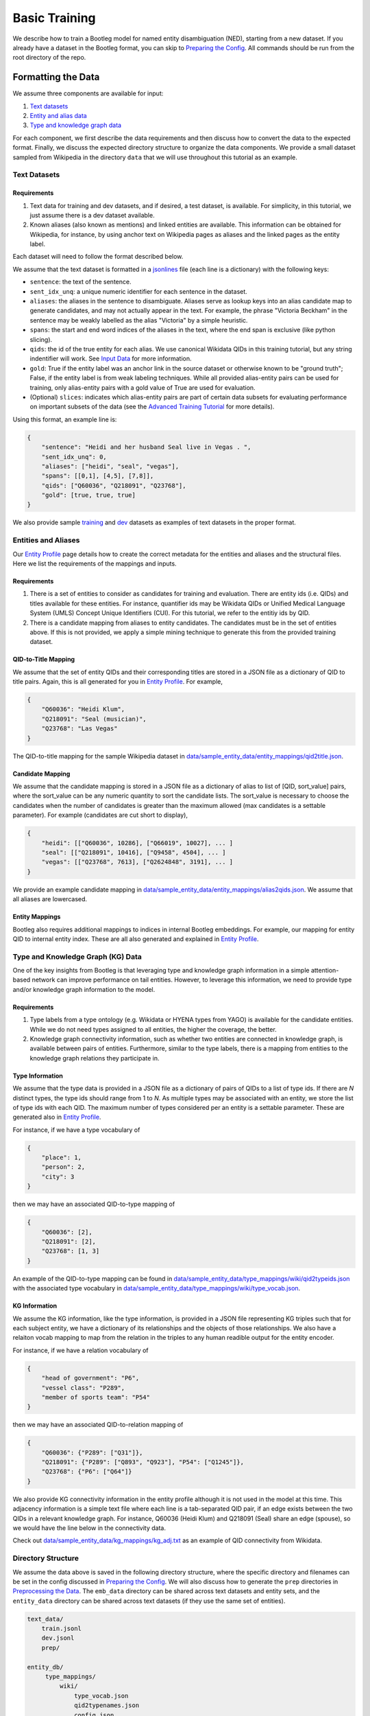 Basic Training
==============

We describe how to train a Bootleg model for named entity disambiguation (NED), starting from a new dataset. If you already have a dataset in the Bootleg format, you can skip to `Preparing the Config <#2-preparing-the-config>`_. All commands should be run from the root directory of the repo.

Formatting the Data
----------------------

We assume three components are available for input:

#. `Text datasets <#text-datasets>`_
#. `Entity and alias data <#entities-and-aliases>`_
#. `Type and knowledge graph data <#type-and-knowledge-graph-kg-data>`_

For each component, we first describe the data requirements and then discuss how to convert the data to the expected format. Finally, we discuss the expected directory structure to organize the data components. We provide a small dataset sampled from Wikipedia in the directory ``data`` that we will use throughout this tutorial as an example.

Text Datasets
^^^^^^^^^^^^^

Requirements
~~~~~~~~~~~~


#. Text data for training and dev datasets, and if desired, a test dataset, is available. For simplicity, in this tutorial, we just assume there is a dev dataset available.
#. Known aliases (also known as mentions) and linked entities are available. This information can be obtained for Wikipedia, for instance, by using anchor text on Wikipedia pages as aliases and the linked pages as the entity label.

Each dataset will need to follow the format described below.

We assume that the text dataset is formatted in a `jsonlines <https://jsonlines.org>`_ file (each line is a dictionary) with the following keys:


* ``sentence``: the text of the sentence.
* ``sent_idx_unq``: a unique numeric identifier for each sentence in the dataset.
* ``aliases``: the aliases in the sentence to disambiguate. Aliases serve as lookup keys into an alias candidate map to generate candidates, and may not actually appear in the text. For example, the phrase "Victoria Beckham" in the sentence may be weakly labelled as the alias "Victoria" by a simple heuristic.
* ``spans``: the start and end word indices of the aliases in the text, where the end span is exclusive (like python slicing).
* ``qids``: the id of the true entity for each alias. We use canonical Wikidata QIDs in this training tutorial, but any string indentifier will work. See `Input Data`_ for more information.
* ``gold``: True if the entity label was an anchor link in the source dataset or otherwise known to be "ground truth"; False, if the entity label is from weak labeling techniques. While all provided alias-entity pairs can be used for training, only alias-entity pairs with a gold value of True are used for evaluation.
* (Optional) ``slices``: indicates which alias-entity pairs are part of certain data subsets for evaluating performance on important subsets of the data (see the `Advanced Training Tutorial <../advanced/distributed_training.html>`_ for more details).

Using this format, an example line is:

.. code-block:: JSON

   {
       "sentence": "Heidi and her husband Seal live in Vegas . ",
       "sent_idx_unq": 0,
       "aliases": ["heidi", "seal", "vegas"],
       "spans": [[0,1], [4,5], [7,8]],
       "qids": ["Q60036", "Q218091", "Q23768"],
       "gold": [true, true, true]
   }


We also provide sample `training <https://github.com/HazyResearch/bootleg/tree/master/data/sample_text_data/train.jsonl>`_ and `dev <https://github.com/HazyResearch/bootleg/tree/master/data/sample_text_data/dev.jsonl>`_ datasets as examples of text datasets in the proper format.

Entities and Aliases
^^^^^^^^^^^^^^^^^^^^

Our `Entity Profile`_ page details how to create the correct metadata for the entities and aliases and the structural files. Here we list the requirements of the mappings and inputs.

Requirements
~~~~~~~~~~~~

#. There is a set of entities to consider as candidates for training and evaluation. There are entity ids (i.e. QIDs) and titles available for these entities. For instance, quantifier ids may be Wikidata QIDs or Unified Medical Language System (UMLS) Concept Unique Identifiers (CUI). For this tutorial, we refer to the entitiy ids by QID.
#. There is a candidate mapping from aliases to entity candidates. The candidates must be in the set of entities above. If this is not provided, we apply a simple mining technique to generate this from the provided training dataset.

QID-to-Title Mapping
~~~~~~~~~~~~~~~~~~~~

We assume that the set of entity QIDs and their corresponding titles are stored in a JSON file as a dictionary of QID to title pairs. Again, this is all generated for you in `Entity Profile`_. For example,

.. code-block:: JSON

   {
       "Q60036": "Heidi Klum",
       "Q218091": "Seal (musician)",
       "Q23768": "Las Vegas"
   }


The QID-to-title mapping for the sample Wikipedia dataset in `data/sample_entity_data/entity_mappings/qid2title.json <https://github.com/HazyResearch/bootleg/tree/master/data/sample_entity_data/entity_mappings/qid2title.json>`_.

Candidate Mapping
~~~~~~~~~~~~~~~~~

We assume that the candidate mapping is stored in a JSON file as a dictionary of alias to list of [QID, sort_value] pairs, where the sort_value can be any numeric quantity to sort the candidate lists. The sort_value is necessary to choose the candidates when the number of candidates is greater than the maximum allowed (max candidates is a settable parameter). For example (candidates are cut short to display),

.. code-block:: JSON

   {
       "heidi": [["Q60036", 10286], ["Q66019", 10027], ... ]
       "seal": [["Q218091", 10416], ["Q9458", 4504], ... ]
       "vegas": [["Q23768", 7613], ["Q2624848", 3191], ... ]
   }


We provide an example candidate mapping in `data/sample_entity_data/entity_mappings/alias2qids.json <https://github.com/HazyResearch/bootleg/tree/master/data/sample_entity_data/entity_mappings/alias2qids.json>`_. We assume that all aliases are lowercased.

Entity Mappings
~~~~~~~~~~~~~~~

Bootleg also requires additional mappings to indices in internal Bootleg embeddings. For example, our mapping for entity QID to internal entity index. These are all also generated and explained in `Entity Profile`_.

Type and Knowledge Graph (KG) Data
^^^^^^^^^^^^^^^^^^^^^^^^^^^^^^^^^^

One of the key insights from Bootleg is that leveraging type and knowledge graph information in a simple attention-based network can improve performance on tail entities. However, to leverage this information, we need to provide type and/or knowledge graph information to the model.

Requirements
~~~~~~~~~~~~


#. Type labels from a type ontology (e.g. Wikidata or HYENA types from YAGO) is available for the candidate entities. While we do not need types assigned to all entities, the higher the coverage, the better.
#. Knowledge graph connectivity information, such as whether two entities are connected in knowledge graph, is available between pairs of entities. Furthermore, similar to the type labels, there is a mapping from entities to the knowledge graph relations they participate in.

Type Information
~~~~~~~~~~~~~~~~

We assume that the type data is provided in a JSON file as a dictionary of pairs of QIDs to a list of type ids. If there are *N* distinct types, the type ids should range from 1 to *N*. As multiple types may be associated with an entity, we store the list of type ids with each QID. The maximum number of types considered per an entity is a settable parameter. These are generated also in `Entity Profile`_.

For instance, if we have a type vocabulary of

.. code-block::

   {
       "place": 1,
       "person": 2,
       "city": 3
   }


then we may have an associated QID-to-type mapping of

.. code-block::

   {
       "Q60036": [2],
       "Q218091": [2],
       "Q23768": [1, 3]
   }


An example of the QID-to-type mapping can be found in `data/sample_entity_data/type_mappings/wiki/qid2typeids.json <https://github.com/HazyResearch/bootleg/tree/master/data/sample_entity_data/type_mappings/wiki/qid2typeids.json>`_ with the associated type vocabulary in `data/sample_entity_data/type_mappings/wiki/type_vocab.json <https://github.com/HazyResearch/bootleg/tree/master/data/sample_entity_data/type_mappings/wiki/type_vocab.json>`_.

KG Information
~~~~~~~~~~~~~~

We assume the KG information, like the type information, is provided in a JSON file representing KG triples such that for each subject entity, we have a dictionary of its relationships and the objects of those relationships. We also have a relaiton vocab mapping to map from the relation in the triples to any human readible output for the entity encoder.

For instance, if we have a relation vocabulary of

.. code-block::

   {
       "head of government": "P6",
       "vessel class": "P289",
       "member of sports team": "P54"
   }


then we may have an associated QID-to-relation mapping of

.. code-block::

   {
       "Q60036": {"P289": ["Q31"]},
       "Q218091": {"P289": ["Q893", "Q923"], "P54": ["Q1245"]},
       "Q23768": {"P6": ["Q64"]}
   }

We also provide KG connectivity information in the entity profile although it is not used in the model at this time. This adjacency information is a simple text file where each line is a tab-separated QID pair, if an edge exists between the two QIDs in a relevant knowledge graph. For instance, Q60036 (Heidi Klum) and Q218091 (Seal) share an edge (spouse), so we would have the line below in the connectivity data.

Check out `data/sample_entity_data/kg_mappings/kg_adj.txt <https://github.com/HazyResearch/bootleg/tree/master/data/sample_entity_data/kg_mappings/kg_adj.txt>`_ as an example of QID connectivity from Wikidata.


Directory Structure
^^^^^^^^^^^^^^^^^^^

We assume the data above is saved in the following directory structure, where the specific directory and filenames can be set in the config discussed in `Preparing the Config <#preparing-the-config>`_. We will also discuss how to generate the ``prep`` directories in `Preprocessing the Data <#preprocessing-the-data>`_. The ``emb_data`` directory can be shared across text datasets and entity sets, and the ``entity_data`` directory can be shared across text datasets (if they use the same set of entities).

.. code-block::

   text_data/
       train.jsonl
       dev.jsonl
       prep/

   entity_db/
        type_mappings/
            wiki/
                type_vocab.json
                qid2typenames.json
                config.json
                qid2typeids.json
            relations/
                qid2typeids.json
                config.json
                type_vocab.json
                qid2typenames.json
        kg_mappings/
            config.json
            qid2relations.json
            relation_vocab.json
            kg_adj.txt
        entity_mappings/
            alias2qids.json
            qid2eid.json
            qid2title.json
            qid2desc.json
            alias2id.json
            config.json

Preparing the Config
---------------------

Once the data has been converted to the correct format, we are ready to prepare the config. We provide a sample config in `configs/tutorial/sample_config.yaml <https://github.com/HazyResearch/bootleg/tree/master/configs/tutorial/sample_config.yaml>`_. The full parameter options and defaults for the config file are explain in `Configuring Bootleg <config.html>`_. If values are not provided in the YAML config, the default values are used. We provide a brief overview of the configuration settings here.

The config parameters are organized into five main groups:

* ``emmental``: Emmental parameters.
* ``run_config``: run time settings that aren't set in Emmental; e.g., eval batch size and number of dataloader threads.
* ``train_config``: training parameters of batch size.
* ``model_config``: model parameters of hidden dimension.
* ``data_config``: paths of text data, embedding data, and entity data to use for training and evaluation, as well as configuration details for the entity embeddings.

We highlight a few parameters in the ``emmental``.


* ``log_dir`` should be set to specify where log output and model checkpoints should be saved. When a new model is trained, Emmental automatically generates a timestamp and saves output to a folder with the timestamp inside the ``log_dir``.
* ``evaluation_freq`` indicates how frequently the evaluation on the dev set should be run. Steps corresponds to epochs by default (but can be configured to batches), such that 0.2 means 0.2 of an epoch has been processed.
* ``checkpoint_freq`` indicates when to save a model checkpoint after performing evaluation. If set to 1, then a model checkpoint will be saved every time dev evaluation is run.

See `Emmental Config <https://emmental.readthedocs.io/en/latest/user/config.html>`_ for more information.

We now focus on the ``data_config`` parameters as these are the most unique to Bootleg. We walk through the key parameters in the ``data_config`` to pay attention to.

Directories
^^^^^^^^^^^

We define the paths to the directories through the ``data_dir``\ , ``entity_dir``\, and ``entity_map_dir`` config keys. The first three correspond to the top-level directories introduced in `Directory Structure <#directory-structure>`_. The ``entity_map_dir`` includes the entity JSON mappings produced in `Entities and Aliases <#entities-and-aliases>`_ and should be inside the ``entity_dir``. For example, to follow the directory structure set up in the ``data`` directory, we would have:

.. code-block::

   "data_dir": "data/sample_text_data",
   "entity_dir": "data/sample_entity_data",
   "entity_map_dir": "entity_mappings"

Entity Encoder
^^^^^^^^^^^^^^^

As described in the _Bootleg Model, Bootleg generates an embedding entity from an Transformer encoder. The resources which go in to the encoder input are defined in the config as shown below.

.. code-block::

    data_config:
        ...
        use_entity_desc: true
        entity_type_data:
          use_entity_types: true
          type_labels: type_mappings/wiki/qid2typeids.json
          type_vocab: type_mappings/wiki/type_vocab.json
          max_ent_type_len: 20
        entity_kg_data:
          use_entity_kg: true
          kg_labels: kg_mappings/qid2relations.json
          kg_vocab: kg_mappings/relation_vocab.json
          max_ent_kg_len: 60
        max_seq_len: 128
        max_seq_window_len: 64
        max_ent_len: 128


In this example, the entity input will have descriptions, types, and relations. You can control the total length of each resource by a ``max_ent_type_len`` and ``max_ent_kg_len`` param and the maximum entity length by ``max_ent_len``.

Candidates and Aliases
^^^^^^^^^^^^^^^^^^^^^^

Candidate Not in List
~~~~~~~~~~~~~~~~~~~~~

Bootleg supports two types of candidate lists: (1) assume that the true entity must be in the candidate list, (2) use a NIL or "No Candidate" (NC) as another candidate, and does not require that the true candidate is the candidate list. Not that if using (1), during training, the gold candidate *must* be in the list or preprocessing with fail. The gold candidate does not have to be in the candidate set for evaluation. To switch between these two modes, we provide the ``train_in_candidates`` parameter (where True indicates (1)).

Multiple Candidate Maps
~~~~~~~~~~~~~~~~~~~~~~~

Within the ``entity_map_dir`` there may be multiple candidate maps for the same set of entities. For instance, a benchmark dataset may use a specific candidate mapping. To specify which candidate map to use, we set the ``alias_cand_map`` value in the config.

Datasets
^^^^^^^^

We define the train, dev, and test datasets in ``train_dataset``\ , ``dev_dataset``\ , and ``test_dataset`` respectively. For each dataset, we need to specify the name of the file  with the ``file`` key. We can also specify whether to use weakly labeled alias-entity pairs (pairs that are labeled heurisitcally during preprocessing). For training, if ``use_weak_label`` is True, these alias-entity pairs will contribute to the loss. For evaluation, the weakly labelled alias-entity pairs will only be used as more signal for other alias-entity pairs (e.g. for collective disambiguation), but will not be scored.  As an example of a dataset entry, we may have:

.. code-block::

   train_dataset:
      file: train.jsonl
      use_weak_label: true


Word Embeddings
^^^^^^^^^^^^^^^

Bootleg leverages BERT Transformers to encode the entities and mention context. This type of BERT model and its size is configured in the ``word_embedding`` section of the config. You can change which HuggingFace BERT model by the ``bert_model`` param, change its cached direction by ``cache_dir``, and the number of layers by ``context_layers`` and ``entity_layers``.


Finally, in the ``data_config``\ , we define a maximum word token length through ``max_seq_len`` and that max window length around a mention by ``max_seq_window_len``.

Preprocessing the Data
-------------------------

Prior to training, if the data is not already prepared, we will preprocess or prep the data. This is where we convert the context and entity token data to a memory-mapped format for the dataloader to quickly load during training. If the data does not change, this preprocessing only needs to happen once.

*Warning: errors may occur if the file contents change but the file names stay the same, since the preprocessed data uses the file name as a key and will be loaded based on the stale data. In these cases, we recommend removing the ``prep`` directories or assigning a new prep directory (by setting ``data_prep_dir`` or ``entity_prep_dir`` in the config) and repeating preprocessing.*

Prep Directories
^^^^^^^^^^^^^^^^

As the preprocessed knowledge graph and type embedding data only depends on the entities, we store it in a prep directory in the entity directory to be shared across all datasets that use the same entities and knowledge graph/type data. We store all other preprocessed data in a prep directory inside the data directory.


Training the Model
---------------------

After the data is prepped, we are ready to train the model! As this is just a tiny random sample of Wikipedia sentences with sampled KG information, we do not expect the results to be good  (for instance, we haven't seen most aliases in dev in training and we do not have an adequate number of examples to learn reasoning patterns).  We recommend training on GPUs. To train the model on a single GPU, we run:

.. code-block::

   python3 bootleg/run.py --config_script configs/tutorial/sample_config.yaml


If a GPU is not available, we can also get away with training this tiny dataset on the CPU by adding the flag below to the command. Flags follow the same hierarchy and naming as the config, and the ``cpu`` parameter could also have been set directly in the config file in the ``run_config`` section:

.. code-block::

   python3 bootleg/run.py --config_script configs/tutorial/sample_config.json --emmental.device -1

At each eval step, we see a json save of eval metrics. At the beginning end end of the model training, you should see a print out of the log direction. E.g.,

``Saving metrics to logs/turtorial/2021_03_11/20_31_11/02b0bb73``

Inside the log directory, you'll find all checkpoints, the ``emmental.log`` file, ``train_metrics.txt``, and ``train_disambig_metrics.csv``. The latter two files give final eval scores of the model. For example, after 10 epochs, ``train_disambig_metrics.csv`` shows

.. code-block::

    task,dataset,split,slice,mentions,mentions_notNC,acc_boot,acc_boot_notNC,acc_pop,acc_pop_notNC
    NED,Bootleg,dev,final_loss,70,70,0.8714285714285714,0.8714285714285714,0.8714285714285714,0.8714285714285714
    NED,Bootleg,test,final_loss,70,70,0.8714285714285714,0.8714285714285714,0.8714285714285714,0.8714285714285714

The fields are

* ``task``: the task name (will be NED for disambiguation metrics).
* ``dataset``: dataset (if case of multi-modal training)
* ``slice``: the subset of the dataset evaluated. ``final_loss`` is the slice which includes all mentions in the dataset. If you set ``emmental.online_eval`` to be True in the config, training metrics will also be reported and collected.
* ``mentions``: the number of mentions (aliases) under evaluation.
* ``mentions_notNC``: the number of mentions (aliases) under evaluation where the gold QID is in the candidate list.
* ``acc_boot``: the accuracy of Bootleg.
* ``acc_boot_notNC``: the accuracy of Bootleg for notNC mentions.
* ``acc_boot``: the accuracy of a baseline where the first candidate is always selected as the answer.
* ``acc_boot_notNC``: the accuracy of the baseline for notNC mentions.

As our data was very tiny, our model is not doing great, but the train loss is going down!

Evaluating the Model
---------------------

After the model is trained, we can also run eval to get test scores or to save predictions. To eval the model on a single GPU, we run:

.. code-block::

   python3 bootleg/run.py --config_script configs/tutorial/sample_config.yaml --mode dump_preds --emmental.model_path logs/turtorial/2021_03_11/20_31_11/02b0bb73/last_model.pth

This will generate a label file at ``logs/turtorial/2021_03_11/20_38_09/c5e204dc/dev/last_model/bootleg_labels.jsonl`` (path is printed). This can be read it for evaluation and error analysis. Check out the End-to-End Tutorial on our `Tutorials Page <https://github.com/HazyResearch/bootleg/tree/master/tutorials>`_ for seeing how to do this and for evaluating pretrained Bootleg models.

Advanced Training
-----------------

Bootleg supports distributed training using PyTorch's `Distributed Data Parallel <https://pytorch.org/docs/stable/notes/ddp.html>`_ framework. This is useful for training large datasets as it parallelizes the computation by distributing the batches across multiple GPUs. We explain how to use distributed training in Bootleg to train a model on a large dataset (all of Wikipedia with 50 million sentences) in the `Advanced Training Tutorial <../advanced/distributed_training.html>`_.

.. _Input Data: input_data.html
.. _Bootleg Model: model.html
.. _Entity Profile: entity_profile.html
